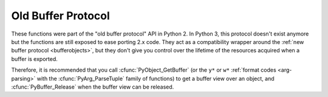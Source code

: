 .. highlightlang:: c

Old Buffer Protocol
-------------------

.. deprecated:: 3.0

These functions were part of the "old buffer protocol" API in Python 2.
In Python 3, this protocol doesn't exist anymore but the functions are still
exposed to ease porting 2.x code.  They act as a compatibility wrapper
around the :ref:`new buffer protocol <bufferobjects>`, but they don't give
you control over the lifetime of the resources acquired when a buffer is
exported.

Therefore, it is recommended that you call :cfunc:`PyObject_GetBuffer`
(or the ``y*`` or ``w*`` :ref:`format codes <arg-parsing>` with the
:cfunc:`PyArg_ParseTuple` family of functions) to get a buffer view over
an object, and :cfunc:`PyBuffer_Release` when the buffer view can be released.


.. cfunction:: int PyObject_AsCharBuffer(PyObject *obj, const char **buffer, Py_ssize_t *buffer_len)

   Returns a pointer to a read-only memory location usable as character-based
   input.  The *obj* argument must support the single-segment character buffer
   interface.  On success, returns ``0``, sets *buffer* to the memory location
   and *buffer_len* to the buffer length.  Returns ``-1`` and sets a
   :exc:`TypeError` on error.


.. cfunction:: int PyObject_AsReadBuffer(PyObject *obj, const void **buffer, Py_ssize_t *buffer_len)

   Returns a pointer to a read-only memory location containing arbitrary data.
   The *obj* argument must support the single-segment readable buffer
   interface.  On success, returns ``0``, sets *buffer* to the memory location
   and *buffer_len* to the buffer length.  Returns ``-1`` and sets a
   :exc:`TypeError` on error.


.. cfunction:: int PyObject_CheckReadBuffer(PyObject *o)

   Returns ``1`` if *o* supports the single-segment readable buffer interface.
   Otherwise returns ``0``.


.. cfunction:: int PyObject_AsWriteBuffer(PyObject *obj, void **buffer, Py_ssize_t *buffer_len)

   Returns a pointer to a writable memory location.  The *obj* argument must
   support the single-segment, character buffer interface.  On success,
   returns ``0``, sets *buffer* to the memory location and *buffer_len* to the
   buffer length.  Returns ``-1`` and sets a :exc:`TypeError` on error.

